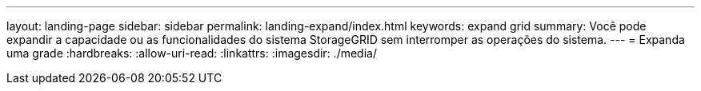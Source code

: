 ---
layout: landing-page 
sidebar: sidebar 
permalink: landing-expand/index.html 
keywords: expand grid 
summary: Você pode expandir a capacidade ou as funcionalidades do sistema StorageGRID sem interromper as operações do sistema. 
---
= Expanda uma grade
:hardbreaks:
:allow-uri-read: 
:linkattrs: 
:imagesdir: ./media/


